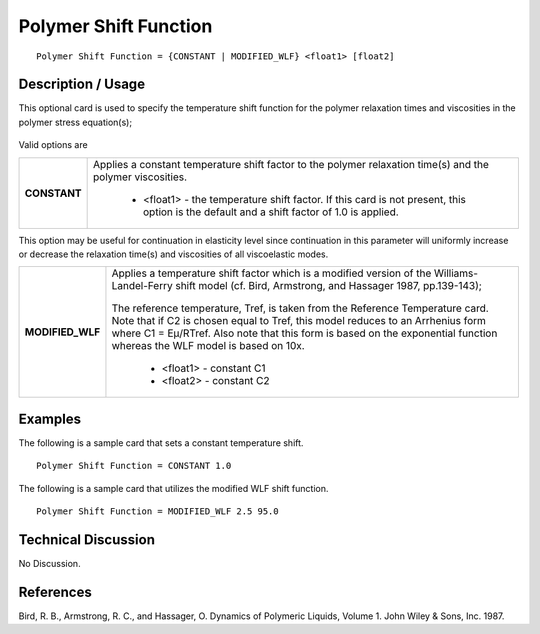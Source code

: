 **********************
Polymer Shift Function
**********************

::

   Polymer Shift Function = {CONSTANT | MODIFIED_WLF} <float1> [float2]

-----------------------
**Description / Usage**
-----------------------

This optional card is used to specify the temperature shift function for the polymer
relaxation times and viscosities in the polymer stress equation(s);

.. figure:: /figures/391_goma_physics.png
	:align: center
	:width: 90%

Valid options are

+-----------------+------------------------------------------------------------------------------------------------------------+
|**CONSTANT**     |Applies a constant temperature shift factor to the polymer relaxation time(s) and the polymer viscosities.  |
|                 |                                                                                                            |
|                 | * <float1> - the temperature shift factor. If this card is not present, this option is the default and a   |
|                 |   shift factor of 1.0 is applied.                                                                          |
+-----------------+------------------------------------------------------------------------------------------------------------+

This option may be useful for continuation in elasticity level since continuation in this
parameter will uniformly increase or decrease the relaxation time(s) and viscosities of
all viscoelastic modes.

+-----------------+------------------------------------------------------------------------------------------------------------+
|**MODIFIED_WLF** |Applies a temperature shift factor which is a modified version of the Williams-Landel-Ferry shift model (cf.|
|                 |Bird, Armstrong, and Hassager 1987, pp.139-143);                                                            |
|                 |                                                                                                            |
|                 |.. figure:: /figures/392_goma_physics.png                                                                   |
|                 | :align: center                                                                                             |
|                 | :width: 90%                                                                                                |
|                 |                                                                                                            |
|                 |The reference temperature, Tref, is taken from the Reference Temperature card. Note that if C2 is chosen    |
|                 |equal to Tref, this model reduces to an Arrhenius form where C1 = Eμ/RTref. Also note that this form is     |
|                 |based on the exponential function whereas the WLF model is based on 10x.                                    |
|                 |                                                                                                            |
|                 | * <float1> - constant C1                                                                                   |
|                 |                                                                                                            |
|                 | * <float2> - constant C2                                                                                   |
+-----------------+------------------------------------------------------------------------------------------------------------+

------------
**Examples**
------------

The following is a sample card that sets a constant temperature shift.

::

   Polymer Shift Function = CONSTANT 1.0

The following is a sample card that utilizes the modified WLF shift function.

::

   Polymer Shift Function = MODIFIED_WLF 2.5 95.0

-------------------------
**Technical Discussion**
-------------------------

No Discussion.



--------------
**References**
--------------

Bird, R. B., Armstrong, R. C., and Hassager, O. Dynamics of Polymeric Liquids,
Volume 1. John Wiley & Sons, Inc. 1987.
